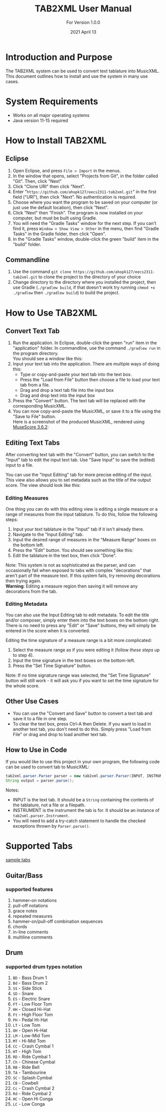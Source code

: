 #+TITLE: TAB2XML User Manual
#+SUBTITLE: For Version 1.0.0
#+DATE: 2021 April 13
#+LaTeX_HEADER: \usepackage[a4paper, lmargin=25mm, rmargin=25mm, tmargin=25mm, bmargin=25mm]{geometry}

#+LaTeX: \newpage

* Introduction and Purpose
  The TAB2XML system can be used to convert text tablature into MusicXML.  This document outlines how to install and use the system in many use cases.
* System Requirements
  - Works on all major operating systems
  - Java version 11-15 required
* How to Install TAB2XML
** Eclipse
   1. Open Eclipse, and press ~File > Import~ in the menus.
      [[../Screenshots/eclipse-install-1.png]]
   2. In the window that opens, select "Projects from Git", in the folder called "Git".  Then, click "Next"
      [[../Screenshots/eclipse-install-2.png]]
   3. Click "Clone URI" then click "Next".
      [[../Screenshots/eclipse-install-3.png]]
   4. Enter "~https://github.com/ahopk127/eecs2311-tab2xml.git~" in the first field ("URI"), then click "Next".  No authentication is required.
      [[../Screenshots/eclipse-install-4.png]]
   5. Choose where you want the program to be saved on your computer (or just use the default location), then click "Next".
      [[../Screenshots/eclipse-install-5.png]]
   6. Click "Next" then "Finish".  The program is now installed on your computer, but must be built using Gradle.
      [[../Screenshots/eclipse-install-7.png]]
   7. You will need the "Gradle Tasks" window for the next step.  If you can't find it, press ~Window > Show View > Other~ in the menu, then find "Gradle Tasks" in the Gradle folder, then click "Open".
      [[../Screenshots/eclipse-build-2.png]]
   8. In the "Gradle Tasks" window, double-click the green "build" item in the "build" folder.
      [[../Screenshots/eclipse-build.png]]
** Commandline
   1. Use the command ~git clone https://github.com/ahopk127/eecs2311-tab2xml.git~ to clone the project to the directory of your choice
   2. Change directory to the directory where you installed the project, then use Gradle (~./gradlew build~, if that doesn't work try running ~chmod +x ./gradlew~ then ~./gradlew build~) to build the project.
#+LaTeX: \newpage

* How to Use TAB2XML
** Convert Text Tab
   1. Run the application.  In Eclipse, double-click the green "run" item in the "application" folder.  In commandline, use the command ~./gradlew run~ in the program directory.\\
      You should see a window like this:
      [[../Screenshots/main-interface-tabbedview-1.0.0.png]]
   2. Input your text tab into the application.  There are multiple ways of doing this:
      - Type or copy-and-paste your text tab into the text box.  
      - Press the "Load from File" button then choose a file to load your text tab from a file.  
      - Drag and drop a text tab file into the input box
      - Drag and drop text into the input box
      [[../Screenshots/sample-inputs-tabbedview-1.0.0.png]]
   3. Press the "Convert" button.  The text tab will be replaced with the corresponding MusicXML.
      [[../Screenshots/converted-20210413-tabbedview.png]]
   4. You can now copy-and-paste the MusicXML, or save it to a file using the "Save to File" button. \\
      Here is a screenshot of the produced MusicXML, rendered using [[https://musescore.org/en/download][MuseScore 3.6.2]]:
      [[../Screenshots/converted-20210413-musescore.png]]
** Editing Text Tabs
   After converting text tab with the "Convert" button, you can switch to the "Input" tab to edit the input text tab.  Use "Save Input" to save the (edited) input to a file.
   
   You can use the "Input Editing" tab for more precise editing of the input.  This view also allows you to set metadata such as the title of the output score.  The view should look like this:
   [[../Screenshots/input-editing-tabbedview-1.0.0.png]]
*** Editing Measures
    One thing you can do with this editing view is editing a single measure or a range of measures from the input tablature.  To do this, follow the following steps:
    1. Input your text tablature in the "Input" tab if it isn't already there.
    2. Navigate to the "Input Editing" tab.
    3. Input the desired range of measures in the "Measure Range" boxes on the bottom left.
    4. Press the "Edit" button.  You should see something like this:
       [[../Screenshots/sample-input-editing-tabbedview.png]]
    5. Edit the tablature in the text box, then click "Done".

    Note: This system is not as sophisticated as the parser, and can occasionally fail when exposed to tabs with complex "decorations" that aren't part of the measure text.  If this system fails, try removing decorations then trying again. \\
    *Warning*: Editing a measure region then saving it will remove any decorations from the tab.
*** Editing Metadata
    You can also use the Input Editing tab to edit metadata.  To edit the title and/or composer, simply enter them into the text boxes on the bottom right.  There is no need to press any "Edit" or "Save" buttons, they will simply be entered in the score when it is converted.

    Editing the time signature of a measure range is a bit more complicated:
    1. Select the measure range as if you were editing it (follow [[*Editing Measures][these steps]] up to step 4).
    2. Input the time signature in the text boxes on the bottom-left.
    3. Press the "Set Time Signature" button.

    Note: If no time signature range was selected, the "Set Time Signature" button will still work - it will ask you if you want to set the time signature for the whole score.
** Other Use Cases
   - You can use the "Convert and Save" button to convert a text tab and save it to a file in one step.
   - To clear the text box, press Ctrl-A then Delete.  If you want to load in another text tab, you don't need to do this.  Simply press "Load from File" or drag and drop to load another text tab.
** How to Use in Code
   If you would like to use this project in your own program, the following code can be used to convert tab to MusicXML:
   
   #+BEGIN_SRC java
     tab2xml.parser.Parser parser = new tab2xml.parser.Parser(INPUT, INSTRUMENT);  
     String output = parser.parse();  
   #+END_SRC

   Notes:
   - INPUT is the text tab.  It should be a ~String~ containing the contents of the tablature, not a file or a filepath.
   - INSTRUMENT is the instrument the tab is for.  It should be an instance of ~tab2xml.parser.Instrument~.
   - You will need to add a try-catch statement to handle the checked exceptions thrown by ~Parser.parse()~.
   
* Supported Tabs
[[https://github.com/ahopk127/eecs2311-tab2xml/tree/develop/src/test/resources][sample tabs]]
** Guitar/Bass
*** supported features
  1. hammer-on notations
  2. pull-off notations
  3. grace notes
  4. repeated measures
  5. hammer-on/pull-off combination sequences
  6. chords
  7. in-line comments
  8. multiline comments 
  
** Drum
*** supported drum types notation
  1. ~BD~ - Bass Drum 1
  2. ~Bd~ - Bass Drum 2
  3. ~SS~ - Side Stick
  4. ~SD~ - Snare
  5. ~ES~ - Electric Snare
  6. ~FT~ - Low Floor Tom 
  7. ~HH~ - Closed Hi-Hat
  8. ~Ft~ - High Floor Tom
  9. ~PH~ - Pedal Hi-Hat
  10. ~LT~ - Low Tom
  11. ~OH~ - Open Hi-Hat
  12. ~LM~ - Low-Mid Tom
  13. ~MT~ - Hi-Mid Tom
  14. ~CC~ - Crash Cymbal 1
  15. ~HT~ - High Tom
  16. ~RD~ - Ride Cymbal 1
  17. ~Ch~ - Chinese Cymbal
  18. ~RB~ - Ride Bell
  19. ~TA~ - Tambourine
  20. ~SC~ - Splash Cymbal
  21. ~CB~ - Cowbell
  22. ~Cc~ - Crash Cymbal 2
  23. ~Rd~ - Ride Cymbal 2
  24. ~HC~ - Open Hi Conga
  25. ~LC~ - Low Conga
  
